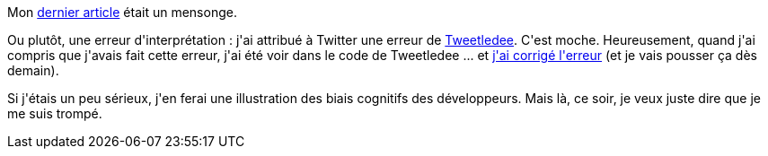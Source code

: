 :jbake-type: post
:jbake-status: published
:jbake-title: Mais pourquoi tu fais ça, Nicolas ?
:jbake-tags: bug,php,tweetledee,twitter,_mois_mai,_année_2020
:jbake-date: 2020-05-29
:jbake-depth: ../../../../
:jbake-uri: wordpress/2020/05/29/mais-pourquoi-tu-fais-ca-nicolas.adoc
:jbake-excerpt: 
:jbake-source: https://riduidel.wordpress.com/2020/05/29/mais-pourquoi-tu-fais-ca-nicolas/
:jbake-style: wordpress

++++
<!-- wp:paragraph -->
<p>Mon <a href="https://riduidel.wordpress.com/2020/05/29/mais-pourquoi-tu-fais-ca-twitter/">dernier article</a> était un mensonge.</p>
<!-- /wp:paragraph -->

<!-- wp:paragraph -->
<p>Ou plutôt, une erreur d'interprétation : j'ai attribué à Twitter une erreur de <a href="https://github.com/tweetledee/tweetledee">Tweetledee</a>. C'est moche. Heureusement, quand j'ai compris que j'avais fait cette erreur, j'ai été voir dans le code de Tweetledee ... et <a href="https://github.com/Riduidel/tweetledee/commit/1c10e999d8ec63ff4b1d521656c67ff00e5bcf38">j'ai corrigé l'erreur</a> (et je vais pousser ça dès demain).</p>
<!-- /wp:paragraph -->

<!-- wp:paragraph -->
<p>Si j'étais un peu sérieux, j'en ferai une illustration des biais cognitifs des développeurs. Mais là, ce soir, je veux juste dire que je me suis trompé.</p>
<!-- /wp:paragraph -->
++++